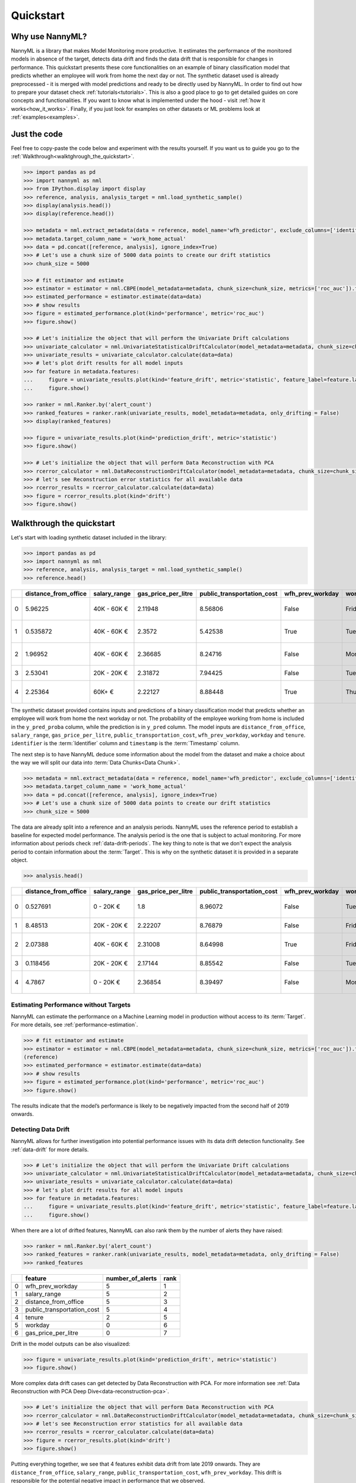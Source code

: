 .. _quick-start:

=================
Quickstart
=================

----------------
Why use NannyML?
----------------

NannyML is a library that makes Model Monitoring more productive.
It estimates the performance of the monitored models in absence of the target, detects data drift
and finds the data drift that is responsible for changes in performance. This quickstart presents these core
functionalities on an example of binary classification model that predicts whether an employee will work from home
the next day or not. The synthetic dataset used is already preprocessed - it is merged with model predictions and
ready to be directly used by NannyML. In order to find out how to prepare your dataset check
:ref:`tutorials<tutorials>`.
This is also a good place to go to get detailed guides on core concepts and functionalities. If you want to know
what is implemented under the hood - visit :ref:`how it works<how_it_works>`. Finally, if you just look for examples
on other datasets or ML problems look at :ref:`examples<examples>`.

-------------
Just the code
-------------

Feel free to copy-paste the code below and experiment with the results yourself. If you want us to guide you go to
the :ref:`Walkthrough<walktghrough_the_quickstart>`.

.. code-block:: python

    >>> import pandas as pd
    >>> import nannyml as nml
    >>> from IPython.display import display
    >>> reference, analysis, analysis_target = nml.load_synthetic_sample()
    >>> display(analysis.head())
    >>> display(reference.head())

    >>> metadata = nml.extract_metadata(data = reference, model_name='wfh_predictor', exclude_columns=['identifier'])
    >>> metadata.target_column_name = 'work_home_actual'
    >>> data = pd.concat([reference, analysis], ignore_index=True)
    >>> # Let's use a chunk size of 5000 data points to create our drift statistics
    >>> chunk_size = 5000

    >>> # fit estimator and estimate
    >>> estimator = estimator = nml.CBPE(model_metadata=metadata, chunk_size=chunk_size, metrics=['roc_auc']).fit(reference)
    >>> estimated_performance = estimator.estimate(data=data)
    >>> # show results
    >>> figure = estimated_performance.plot(kind='performance', metric='roc_auc')
    >>> figure.show()

    >>> # Let's initialize the object that will perform the Univariate Drift calculations
    >>> univariate_calculator = nml.UnivariateStatisticalDriftCalculator(model_metadata=metadata, chunk_size=chunk_size).fit(reference_data=reference)
    >>> univariate_results = univariate_calculator.calculate(data=data)
    >>> # let's plot drift results for all model inputs
    >>> for feature in metadata.features:
    ...     figure = univariate_results.plot(kind='feature_drift', metric='statistic', feature_label=feature.label)
    ...     figure.show()

    >>> ranker = nml.Ranker.by('alert_count')
    >>> ranked_features = ranker.rank(univariate_results, model_metadata=metadata, only_drifting = False)
    >>> display(ranked_features)

    >>> figure = univariate_results.plot(kind='prediction_drift', metric='statistic')
    >>> figure.show()

    >>> # Let's initialize the object that will perform Data Reconstruction with PCA
    >>> rcerror_calculator = nml.DataReconstructionDriftCalculator(model_metadata=metadata, chunk_size=chunk_size).fit(reference_data=reference)
    >>> # let's see Reconstruction error statistics for all available data
    >>> rcerror_results = rcerror_calculator.calculate(data=data)
    >>> figure = rcerror_results.plot(kind='drift')
    >>> figure.show()


.. _walktghrough_the_quickstart:

--------------------------
Walkthrough the quickstart
--------------------------

Let's start with loading synthetic dataset included in the library:

.. code-block:: python

    >>> import pandas as pd
    >>> import nannyml as nml
    >>> reference, analysis, analysis_target = nml.load_synthetic_sample()
    >>> reference.head()


+----+------------------------+----------------+-----------------------+------------------------------+--------------------+-----------+----------+--------------+--------------------+---------------------+----------------+-------------+----------+
|    |   distance_from_office | salary_range   |   gas_price_per_litre |   public_transportation_cost | wfh_prev_workday   | workday   |   tenure |   identifier |   work_home_actual | timestamp           |   y_pred_proba | partition   |   y_pred |
+====+========================+================+=======================+==============================+====================+===========+==========+==============+====================+=====================+================+=============+==========+
|  0 |               5.96225  | 40K - 60K €    |               2.11948 |                      8.56806 | False              | Friday    | 0.212653 |            0 |                  1 | 2014-05-09 22:27:20 |           0.99 | reference   |        1 |
+----+------------------------+----------------+-----------------------+------------------------------+--------------------+-----------+----------+--------------+--------------------+---------------------+----------------+-------------+----------+
|  1 |               0.535872 | 40K - 60K €    |               2.3572  |                      5.42538 | True               | Tuesday   | 4.92755  |            1 |                  0 | 2014-05-09 22:59:32 |           0.07 | reference   |        0 |
+----+------------------------+----------------+-----------------------+------------------------------+--------------------+-----------+----------+--------------+--------------------+---------------------+----------------+-------------+----------+
|  2 |               1.96952  | 40K - 60K €    |               2.36685 |                      8.24716 | False              | Monday    | 0.520817 |            2 |                  1 | 2014-05-09 23:48:25 |           1    | reference   |        1 |
+----+------------------------+----------------+-----------------------+------------------------------+--------------------+-----------+----------+--------------+--------------------+---------------------+----------------+-------------+----------+
|  3 |               2.53041  | 20K - 20K €    |               2.31872 |                      7.94425 | False              | Tuesday   | 0.453649 |            3 |                  1 | 2014-05-10 01:12:09 |           0.98 | reference   |        1 |
+----+------------------------+----------------+-----------------------+------------------------------+--------------------+-----------+----------+--------------+--------------------+---------------------+----------------+-------------+----------+
|  4 |               2.25364  | 60K+ €         |               2.22127 |                      8.88448 | True               | Thursday  | 5.69526  |            4 |                  1 | 2014-05-10 02:21:34 |           0.99 | reference   |        1 |
+----+------------------------+----------------+-----------------------+------------------------------+--------------------+-----------+----------+--------------+--------------------+---------------------+----------------+-------------+----------+

The synthetic dataset provided contains inputs and predictions of a binary classification model that predicts whether
an employee will work from home the next workday or not. The probability of the employee
working from home is included in the ``y_pred_proba`` column, while the prediction is in ``y_pred`` column. The model
inputs are ``distance_from_office``, ``salary_range``, ``gas_price_per_litre``, ``public_transportation_cost``,
``wfh_prev_workday``, ``workday`` and ``tenure``. ``identifier`` is the :term:`Identifier` column
and ``timestamp`` is the :term:`Timestamp` column.

The next step is to have NannyML deduce some information about the model from the dataset and make a choice about the
way we will split our data into :term:`Data Chunks<Data Chunk>`.

.. code-block:: python

    >>> metadata = nml.extract_metadata(data = reference, model_name='wfh_predictor', exclude_columns=['identifier'])
    >>> metadata.target_column_name = 'work_home_actual'
    >>> data = pd.concat([reference, analysis], ignore_index=True)
    >>> # Let's use a chunk size of 5000 data points to create our drift statistics
    >>> chunk_size = 5000

The data are already split into a reference and an analysis periods. NannyML uses the reference period to
establish a baseline for expected model performance. The analysis period is the one that is subject to actual
monitoring.
For more information about periods check :ref:`data-drift-periods`. The key thing to note is that we don't expect
the analysis period to contain information about the :term:`Target`. This is why on the synthetic dataset it is provided in a separate object.

.. code-block:: python

    >>> analysis.head()

+----+------------------------+----------------+-----------------------+------------------------------+--------------------+-----------+----------+--------------+---------------------+----------------+-------------+----------+
|    |   distance_from_office | salary_range   |   gas_price_per_litre |   public_transportation_cost | wfh_prev_workday   | workday   |   tenure |   identifier | timestamp           |   y_pred_proba | partition   |   y_pred |
+====+========================+================+=======================+==============================+====================+===========+==========+==============+=====================+================+=============+==========+
|  0 |               0.527691 | 0 - 20K €      |               1.8     |                      8.96072 | False              | Tuesday   | 4.22463  |        50000 | 2017-08-31 04:20:00 |           0.99 | analysis    |        1 |
+----+------------------------+----------------+-----------------------+------------------------------+--------------------+-----------+----------+--------------+---------------------+----------------+-------------+----------+
|  1 |               8.48513  | 20K - 20K €    |               2.22207 |                      8.76879 | False              | Friday    | 4.9631   |        50001 | 2017-08-31 05:16:16 |           0.98 | analysis    |        1 |
+----+------------------------+----------------+-----------------------+------------------------------+--------------------+-----------+----------+--------------+---------------------+----------------+-------------+----------+
|  2 |               2.07388  | 40K - 60K €    |               2.31008 |                      8.64998 | True               | Friday    | 4.58895  |        50002 | 2017-08-31 05:56:44 |           0.98 | analysis    |        1 |
+----+------------------------+----------------+-----------------------+------------------------------+--------------------+-----------+----------+--------------+---------------------+----------------+-------------+----------+
|  3 |               0.118456 | 20K - 20K €    |               2.17144 |                      8.85542 | False              | Tuesday   | 4.71101  |        50003 | 2017-08-31 06:10:17 |           0.97 | analysis    |        1 |
+----+------------------------+----------------+-----------------------+------------------------------+--------------------+-----------+----------+--------------+---------------------+----------------+-------------+----------+
|  4 |               4.7867   | 0 - 20K €      |               2.36854 |                      8.39497 | False              | Monday    | 0.906738 |        50004 | 2017-08-31 06:29:38 |           0.92 | analysis    |        1 |
+----+------------------------+----------------+-----------------------+------------------------------+--------------------+-----------+----------+--------------+---------------------+----------------+-------------+----------+


Estimating Performance without Targets
======================================

NannyML can estimate the performance on a Machine Learning model in production
without access to its :term:`Target`. For more details, see :ref:`performance-estimation`.

.. code-block:: python

    >>> # fit estimator and estimate
    >>> estimator = estimator = nml.CBPE(model_metadata=metadata, chunk_size=chunk_size, metrics=['roc_auc']).fit
    (reference)
    >>> estimated_performance = estimator.estimate(data=data)
    >>> # show results
    >>> figure = estimated_performance.plot(kind='performance', metric='roc_auc')
    >>> figure.show()

.. image:: ./_static/perf-est-guide-syth-example.svg

The results indicate that the model’s performance is likely to be negatively impacted from the second half of 2019
onwards.

Detecting Data Drift
====================

NannyML allows for further investigation into potential performance issues with its data drift detection
functionality. See :ref:`data-drift` for more details.

.. code-block:: python

    >>> # Let's initialize the object that will perform the Univariate Drift calculations
    >>> univariate_calculator = nml.UnivariateStatisticalDriftCalculator(model_metadata=metadata, chunk_size=chunk_size).fit(reference_data=reference)
    >>> univariate_results = univariate_calculator.calculate(data=data)
    >>> # let's plot drift results for all model inputs
    >>> for feature in metadata.features:
    ...     figure = univariate_results.plot(kind='feature_drift', metric='statistic', feature_label=feature.label)
    ...     figure.show()

.. image:: ./_static/drift-guide-distance_from_office.svg

.. image:: ./_static/drift-guide-gas_price_per_litre.svg

.. image:: ./_static/drift-guide-tenure.svg

.. image:: ./_static/drift-guide-wfh_prev_workday.svg

.. image:: ./_static/drift-guide-workday.svg

.. image:: ./_static/drift-guide-public_transportation_cost.svg

.. image:: ./_static/drift-guide-salary_range.svg

When there are a lot of drifted features, NannyML can also rank them by the number of alerts they have raised:

.. code-block:: python

    >>> ranker = nml.Ranker.by('alert_count')
    >>> ranked_features = ranker.rank(univariate_results, model_metadata=metadata, only_drifting = False)
    >>> ranked_features

+----+----------------------------+--------------------+--------+
|    | feature                    |   number_of_alerts |   rank |
+====+============================+====================+========+
|  0 | wfh_prev_workday           |                  5 |      1 |
+----+----------------------------+--------------------+--------+
|  1 | salary_range               |                  5 |      2 |
+----+----------------------------+--------------------+--------+
|  2 | distance_from_office       |                  5 |      3 |
+----+----------------------------+--------------------+--------+
|  3 | public_transportation_cost |                  5 |      4 |
+----+----------------------------+--------------------+--------+
|  4 | tenure                     |                  2 |      5 |
+----+----------------------------+--------------------+--------+
|  5 | workday                    |                  0 |      6 |
+----+----------------------------+--------------------+--------+
|  6 | gas_price_per_litre        |                  0 |      7 |
+----+----------------------------+--------------------+--------+

Drift in the model outputs can be also visualized:

.. code-block:: python

    >>> figure = univariate_results.plot(kind='prediction_drift', metric='statistic')
    >>> figure.show()

.. image:: ./_static/drift-guide-predictions.svg

More complex data drift cases can get detected by Data Reconstruction with PCA. For more information
see :ref:`Data Reconstruction with PCA Deep Dive<data-reconstruction-pca>`.


.. code-block:: python

    >>> # Let's initialize the object that will perform Data Reconstruction with PCA
    >>> rcerror_calculator = nml.DataReconstructionDriftCalculator(model_metadata=metadata, chunk_size=chunk_size).fit(reference_data=reference)
    >>> # let's see Reconstruction error statistics for all available data
    >>> rcerror_results = rcerror_calculator.calculate(data=data)
    >>> figure = rcerror_results.plot(kind='drift')
    >>> figure.show()

.. image:: ./_static/drift-guide-multivariate.svg

Putting everything together, we see that 4 features exhibit data drift from late 2019 onwards. They are
``distance_from_office``, ``salary_range``, ``public_transportation_cost``, ``wfh_prev_workday``.
This drift is responsible for the potential negative impact in performance that we observed.

-----------------------
Insights and Follow Ups
-----------------------

With NannyML we were able to estimate performance in the absence of ground truth. The estimation has shown
potential drop in ROC AUC in the second half of the analysis period. Univariate and multivariate
data drift detection algorithms have identified data drift in this period, potentially justifying the drop. This could
be further investigated by analyzing changes of distributions of the input variables. Check
:ref:`tutorials<tutorials>` on :ref:`data drift<data-drift>` to find out how to plot distributions with NannyML.
